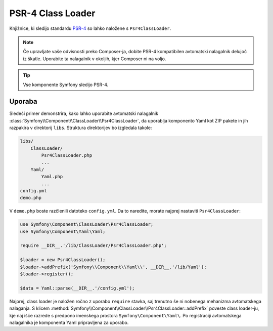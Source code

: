 .. index::
   single: ClassLoader; PSR-4 Class Loader

PSR-4 Class Loader
==================

.. versionadded:: 2.5
    :class:`Symfony\\Component\\ClassLoader\\Psr4ClassLoader` je bil
    predstavljen v Symfony 2.5.

Knjižnice, ki sledijo standardu `PSR-4`_ so lahko naložene s ``Psr4ClassLoader``.

.. note::

    Če upravljate vaše odvisnosti preko Composer-ja, dobite PSR-4 kompatibilen
    avtomatski nalagalnik delujoč iz škatle. Uporabite ta nalagalnik v okoljih, kjer Composer
    ni na voljo.

.. tip::

    Vse komponente Symfony sledijo PSR-4.

Uporaba
-------

Sledeči primer demonstrira, kako lahko uporabite
avtomatski nalagalnik :class:`Symfony\\Component\\ClassLoader\\Psr4ClassLoader`, da uporablja
komponento Yaml kot ZIP pakete in jih razpakira v direktorij ``libs``.
Struktura direktorijev bo izgledala takole:

.. code-block:: text

    libs/
        ClassLoader/
            Psr4ClassLoader.php
            ...
        Yaml/
            Yaml.php
            ...
    config.yml
    demo.php

V ``demo.php`` boste razčlenili datoteko ``config.yml``. Da to naredite, morate
najprej nastaviti ``Psr4ClassLoader``:

.. code-block:: php

    use Symfony\Component\ClassLoader\Psr4ClassLoader;
    use Symfony\Component\Yaml\Yaml;

    require __DIR__.'/lib/ClassLoader/Psr4ClassLoader.php';

    $loader = new Psr4ClassLoader();
    $loader->addPrefix('Symfony\\Component\\Yaml\\', __DIR__.'/lib/Yaml');
    $loader->register();

    $data = Yaml::parse(__DIR__.'/config.yml');

Najprej, class loader je naložen ročno z uporabo ``require``
stavka, saj trenutno še ni nobenega mehanizma avtomatskega nalaganja. S
klicem :method:`Symfony\\Component\\ClassLoader\\Psr4ClassLoader::addPrefix`
poveste class loader-ju, kje naj išče razrede s
predpono imenskega prostora ``Symfony\Component\Yaml\``. Po registraciji avtomatskega nalagalnika
je komponenta Yaml pripravljena za uporabo.

.. _PSR-4: http://www.php-fig.org/psr/psr-4/
